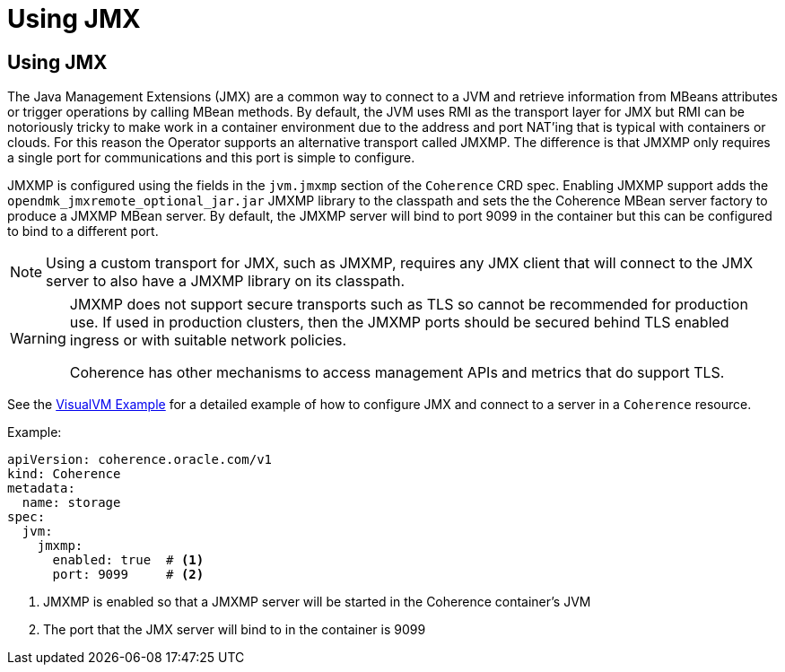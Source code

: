 ///////////////////////////////////////////////////////////////////////////////

    Copyright (c) 2020, 2023, Oracle and/or its affiliates.
    Licensed under the Universal Permissive License v 1.0 as shown at
    http://oss.oracle.com/licenses/upl.

///////////////////////////////////////////////////////////////////////////////

= Using JMX

== Using JMX

The Java Management Extensions (JMX) are a common way to connect to a JVM and retrieve information from MBeans
attributes or trigger operations by calling MBean methods. By default, the JVM uses RMI as the transport layer for
JMX but RMI can be notoriously tricky to make work in a container environment due to the address and port NAT'ing
that is typical with containers or clouds. For this reason the Operator supports an alternative transport called JMXMP.
The difference is that JMXMP only requires a single port for communications and this port is simple to configure.

JMXMP is configured using the fields in the `jvm.jmxmp` section of the `Coherence` CRD spec.
Enabling JMXMP support adds the `opendmk_jmxremote_optional_jar.jar` JMXMP library to the classpath and sets the
the Coherence MBean server factory to produce a JMXMP MBean server. By default, the JMXMP server will bind
to port 9099 in the container but this can be configured to bind to a different port.

NOTE: Using a custom transport for JMX, such as JMXMP, requires any JMX client that will connect to the JMX server to
also have a JMXMP library on its classpath.

[WARNING]
====
JMXMP does not support secure transports such as TLS so cannot be recommended for production use.
If used in production clusters, then the JMXMP ports should be secured behind TLS enabled ingress or
with suitable network policies.

Coherence has other mechanisms to access management APIs and metrics that do support TLS.
====

See the <<docs/management/030_visualvm.adoc,VisualVM Example>> for a detailed example of how to configure
JMX and connect to a server in a `Coherence` resource.

Example:
[source,yaml]
----
apiVersion: coherence.oracle.com/v1
kind: Coherence
metadata:
  name: storage
spec:
  jvm:
    jmxmp:
      enabled: true  # <1>
      port: 9099     # <2>
----
<1> JMXMP is enabled so that a JMXMP server will be started in the Coherence container's JVM
<2> The port that the JMX server will bind to in the container is 9099

